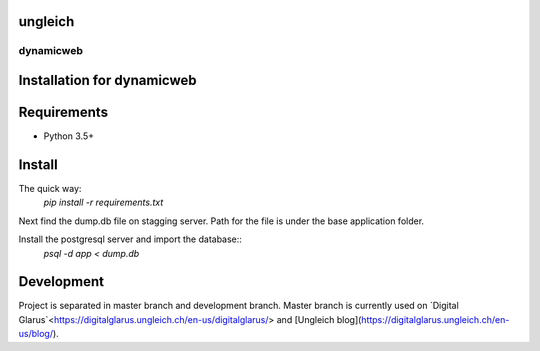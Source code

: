 ungleich
========

dynamicweb
----------
Installation for dynamicweb
=======


Requirements
============
* Python 3.5+

Install
=======
The quick way:
    `pip install -r requirements.txt`

Next find the dump.db file on stagging server. Path for the file is under the base application folder.

Install the postgresql server and import the database::
    `psql -d app < dump.db`


Development
===========
Project is separated in master branch and development branch.
Master branch is currently used on `Digital Glarus`<https://digitalglarus.ungleich.ch/en-us/digitalglarus/> and [Ungleich blog](https://digitalglarus.ungleich.ch/en-us/blog/).


